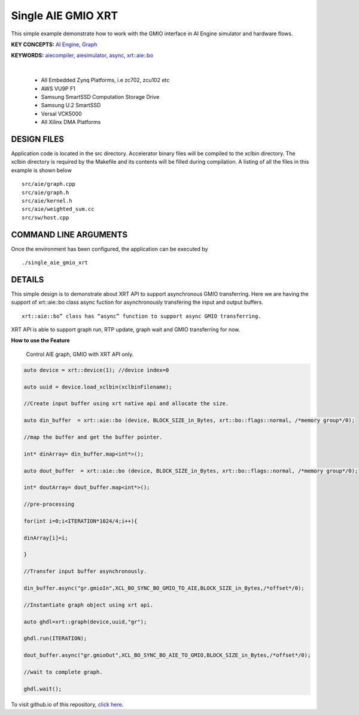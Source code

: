 Single AIE GMIO XRT
===================

This simple example demonstrate how to work with the GMIO interface in AI Engine simulator and hardware flows.

**KEY CONCEPTS:** `AI Engine <https://docs.xilinx.com/r/en-US/ug1076-ai-engine-environment/AI-Engine/Programmable-Logic-Integration>`__, `Graph <https://docs.xilinx.com/r/en-US/ug1076-ai-engine-environment/graph>`__

**KEYWORDS:** `aiecompiler <https://docs.xilinx.com/r/en-US/ug1076-ai-engine-environment/Compiling-an-AI-Engine-Graph-Application>`__, `aiesimulator <https://docs.xilinx.com/r/en-US/ug1076-ai-engine-environment/Simulating-an-AI-Engine-Graph-Application>`__, `async <https://docs.xilinx.com/r/en-US/ug1076-ai-engine-environment/Controlling-AI-Engine-GMIO-Transfers>`__, `xrt::aie::bo <https://docs.xilinx.com/r/en-US/ug1076-ai-engine-environment/Controlling-AI-Engine-GMIO-Transfers>`__

.. raw:: html

 <details>

.. raw:: html

 <summary> 

 <b>EXCLUDED PLATFORMS:</b>

.. raw:: html

 </summary>
|
..

 - All Embedded Zynq Platforms, i.e zc702, zcu102 etc
 - AWS VU9P F1
 - Samsung SmartSSD Computation Storage Drive
 - Samsung U.2 SmartSSD
 - Versal VCK5000
 - All Xilinx DMA Platforms

.. raw:: html

 </details>

.. raw:: html

DESIGN FILES
------------

Application code is located in the src directory. Accelerator binary files will be compiled to the xclbin directory. The xclbin directory is required by the Makefile and its contents will be filled during compilation. A listing of all the files in this example is shown below

::

   src/aie/graph.cpp
   src/aie/graph.h
   src/aie/kernel.h
   src/aie/weighted_sum.cc
   src/sw/host.cpp
   
COMMAND LINE ARGUMENTS
----------------------

Once the environment has been configured, the application can be executed by

::

   ./single_aie_gmio_xrt

DETAILS
-------

This simple design is to demonstrate about XRT API to support asynchronous GMIO transferring. Here we are having the support of xrt::aie::bo class async fuction for asynchronously transfering the input and output buffers. 

:: 

  xrt::aie::bo” class has “async” function to support async GMIO transferring.

XRT API is able to support graph run, RTP update, graph wait and GMIO transferring for now. 


**How to use the Feature**

        Control AIE graph, GMIO with XRT API only.

.. code:: c++

        auto device = xrt::device(1); //device index=0

        auto uuid = device.load_xclbin(xclbinFilename);
        
        //Create input buffer using xrt native api and allocate the size.

        auto din_buffer  = xrt::aie::bo (device, BLOCK_SIZE_in_Bytes, xrt::bo::flags::normal, /*memory group*/0);
        
        //map the buffer and get the buffer pointer.

        int* dinArray= din_buffer.map<int*>(); 

        auto dout_buffer  = xrt::aie::bo (device, BLOCK_SIZE_in_Bytes, xrt::bo::flags::normal, /*memory group*/0);

        int* doutArray= dout_buffer.map<int*>();

        //pre-processing

        for(int i=0;i<ITERATION*1024/4;i++){

        dinArray[i]=i; 

        }

        //Transfer input buffer asynchronously.

        din_buffer.async("gr.gmioIn",XCL_BO_SYNC_BO_GMIO_TO_AIE,BLOCK_SIZE_in_Bytes,/*offset*/0); 

        //Instantiate graph object using xrt api.

        auto ghdl=xrt::graph(device,uuid,"gr"); 

        ghdl.run(ITERATION); 

        dout_buffer.async("gr.gmioOut",XCL_BO_SYNC_BO_AIE_TO_GMIO,BLOCK_SIZE_in_Bytes,/*offset*/0);
 
        //wait to complete graph.

        ghdl.wait(); 




To visit github.io of this repository, `click here <http://xilinx.github.io/Vitis_Accel_Examples>`__.